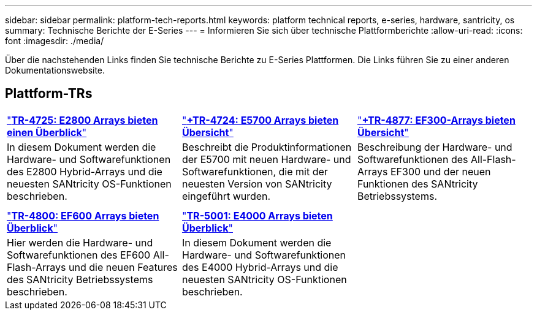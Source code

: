 ---
sidebar: sidebar 
permalink: platform-tech-reports.html 
keywords: platform technical reports, e-series, hardware, santricity, os 
summary: Technische Berichte der E-Series 
---
= Informieren Sie sich über technische Plattformberichte
:allow-uri-read: 
:icons: font
:imagesdir: ./media/


[role="lead"]
Über die nachstehenden Links finden Sie technische Berichte zu E-Series Plattformen. Die Links führen Sie zu einer anderen Dokumentationswebsite.



== Plattform-TRs

[cols="9,9,9"]
|===


| https://www.netapp.com/pdf.html?item=/media/17026-tr4725pdf.pdf["*TR-4725: E2800 Arrays bieten einen Überblick*"] | https://www.netapp.com/pdf.html?item=/media/17120-tr4724pdf.pdf["*+++TR-4724: E5700 Arrays bieten Übersicht++*"] | https://www.netapp.com/pdf.html?item=/media/21363-tr-4877.pdf["*+++TR-4877: EF300-Arrays bieten Übersicht++*"] 


| In diesem Dokument werden die Hardware- und Softwarefunktionen des E2800 Hybrid-Arrays und die neuesten SANtricity OS-Funktionen beschrieben. | Beschreibt die Produktinformationen der E5700 mit neuen Hardware- und Softwarefunktionen, die mit der neuesten Version von SANtricity eingeführt wurden. | Beschreibung der Hardware- und Softwarefunktionen des All-Flash-Arrays EF300 und der neuen Funktionen des SANtricity Betriebssystems. 


|  |  |  


|  |  |  


| https://www.netapp.com/pdf.html?item=/media/17009-tr4800pdf.pdf["*TR-4800: EF600 Arrays bieten Überblick*"] | https://www.netapp.com/pdf.html?item=/media/116236-tr-5001-intro-to-netapp-e4000-arrays-with-santricity.pdf["*TR-5001: E4000 Arrays bieten Überblick*"^] |  


| Hier werden die Hardware- und Softwarefunktionen des EF600 All-Flash-Arrays und die neuen Features des SANtricity Betriebssystems beschrieben. | In diesem Dokument werden die Hardware- und Softwarefunktionen des E4000 Hybrid-Arrays und die neuesten SANtricity OS-Funktionen beschrieben. |  
|===